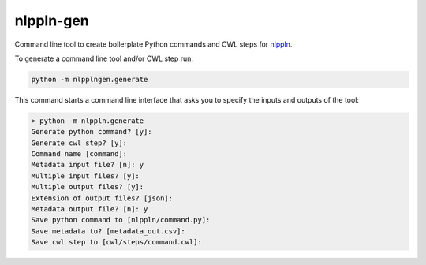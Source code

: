 nlppln-gen
==========

Command line tool to create boilerplate Python commands and CWL steps for `nlppln <https://github.com/nlppln/nlppln>`_.

To generate a command line tool and/or CWL step run:

.. code-block:: sh

  python -m nlpplngen.generate

This command starts a command line interface that asks you to specify the inputs and outputs of the tool:

.. code-block:: sh

  > python -m nlppln.generate
  Generate python command? [y]:
  Generate cwl step? [y]:
  Command name [command]:
  Metadata input file? [n]: y
  Multiple input files? [y]:
  Multiple output files? [y]:
  Extension of output files? [json]:
  Metadata output file? [n]: y
  Save python command to [nlppln/command.py]:
  Save metadata to? [metadata_out.csv]:
  Save cwl step to [cwl/steps/command.cwl]:
